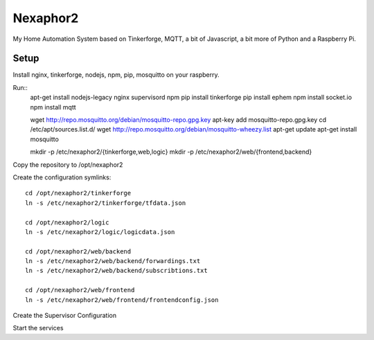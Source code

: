 .. vim: set tw=80 :

#########
Nexaphor2
#########

My Home Automation System based on Tinkerforge, MQTT, a bit of Javascript, a bit
more of Python and a Raspberry Pi.

Setup
=====

Install nginx, tinkerforge, nodejs, npm, pip, mosquitto on your raspberry.

Run::
    apt-get install nodejs-legacy nginx supervisord npm
    pip install tinkerforge
    pip install ephem
    npm install socket.io
    npm install mqtt
     
    wget http://repo.mosquitto.org/debian/mosquitto-repo.gpg.key
    apt-key add mosquitto-repo.gpg.key
    cd /etc/apt/sources.list.d/
    wget http://repo.mosquitto.org/debian/mosquitto-wheezy.list
    apt-get update
    apt-get install mosquitto

    mkdir -p /etc/nexaphor2/{tinkerforge,web,logic}
    mkdir -p /etc/nexaphor2/web/{frontend,backend}

Copy the repository to /opt/nexaphor2

Create the configuration symlinks::

    cd /opt/nexaphor2/tinkerforge
    ln -s /etc/nexaphor2/tinkerforge/tfdata.json

    cd /opt/nexaphor2/logic
    ln -s /etc/nexaphor2/logic/logicdata.json
    
    cd /opt/nexaphor2/web/backend
    ln -s /etc/nexaphor2/web/backend/forwardings.txt
    ln -s /etc/nexaphor2/web/backend/subscribtions.txt

    cd /opt/nexaphor2/web/frontend
    ln -s /etc/nexaphor2/web/frontend/frontendconfig.json


Create the Supervisor Configuration

Start the services
